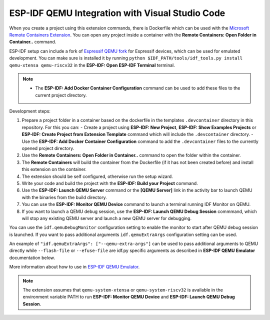 .. _qemu:

ESP-IDF QEMU Integration with Visual Studio Code
===================================================

When you create a project using this extension commands, there is Dockerfile which can be used with the `Microsoft Remote Containers Extension <https://marketplace.visualstudio.com/items?itemName=ms-vscode-remote.remote-containers>`_. You can open any project inside a container with the **Remote Containers: Open Folder in Container..** command. 

ESP-IDF setup can include a fork of `Espressif QEMU fork <https://github.com/espressif/qemu>`_ for Espressif devices, which can be used for emulated development. You can make sure is installed it by running ``python $IDF_PATH/tools/idf_tools.py install qemu-xtensa qemu-riscv32`` in the **ESP-IDF: Open ESP-IDF Terminal** terminal.

.. note::
  * The **ESP-IDF: Add Docker Container Configuration** command can be used to add these files to the current project directory.

Development steps:

1. Prepare a project folder in a container based on the dockerfile in the templates ``.devcontainer`` directory in this repository. For this you can:
   - Create a project using **ESP-IDF: New Project**, **ESP-IDF: Show Examples Projects** or **ESP-IDF: Create Project from Extension Template** command which will include the ``.devcontainer`` directory.
   - Use the **ESP-IDF: Add Docker Container Configuration** command to add the ``.devcontainer`` files to the currently opened project directory.
2. Use the **Remote Containers: Open Folder in Container..** command to open the folder within the container.
3. The **Remote Containers** will build the container from the Dockerfile (if it has not been created before) and install this extension on the container.
4. The extension should be self configured, otherwise run the setup wizard.
5. Write your code and build the project with the **ESP-IDF: Build your Project** command.
6. Use the **ESP-IDF: Launch QEMU Server** command or the **[QEMU Server]** link in the activity bar to launch QEMU with the binaries from the build directory.
7. You can use the **ESP-IDF: Monitor QEMU Device** command to launch a terminal running IDF Monitor on QEMU.
8. If you want to launch a QEMU debug session, use the **ESP-IDF: Launch QEMU Debug Session** commmand, which will stop any existing QEMU server and launch a new QEMU server for debugging.

You can use the ``idf.qemuDebugMonitor`` configuration setting to enable the monitor to start after QEMU debug session is launched. If you want to pass additional arguments ``idf.qemuExtraArgs`` configuration setting can be used.

An example of ``"idf.qemuExtraArgs": ["--qemu-extra-args"]`` can be used to pass additional arguments to QEMU directly while ``--flash-file`` or ``--efuse-file`` are idf.py specific arguments as described in **ESP-IDF QEMU Emulator** documentation below.

More information about how to use in `ESP-IDF QEMU Emulator <https://docs.espressif.com/projects/esp-idf/en/latest/esp32/api-guides/tools/qemu.html>`_.

.. note::
  The extension assumes that ``qemu-system-xtensa`` or ``qemu-system-riscv32`` is available in the environment variable PATH to run **ESP-IDF: Monitor QEMU Device** and **ESP-IDF: Launch QEMU Debug Session**.
